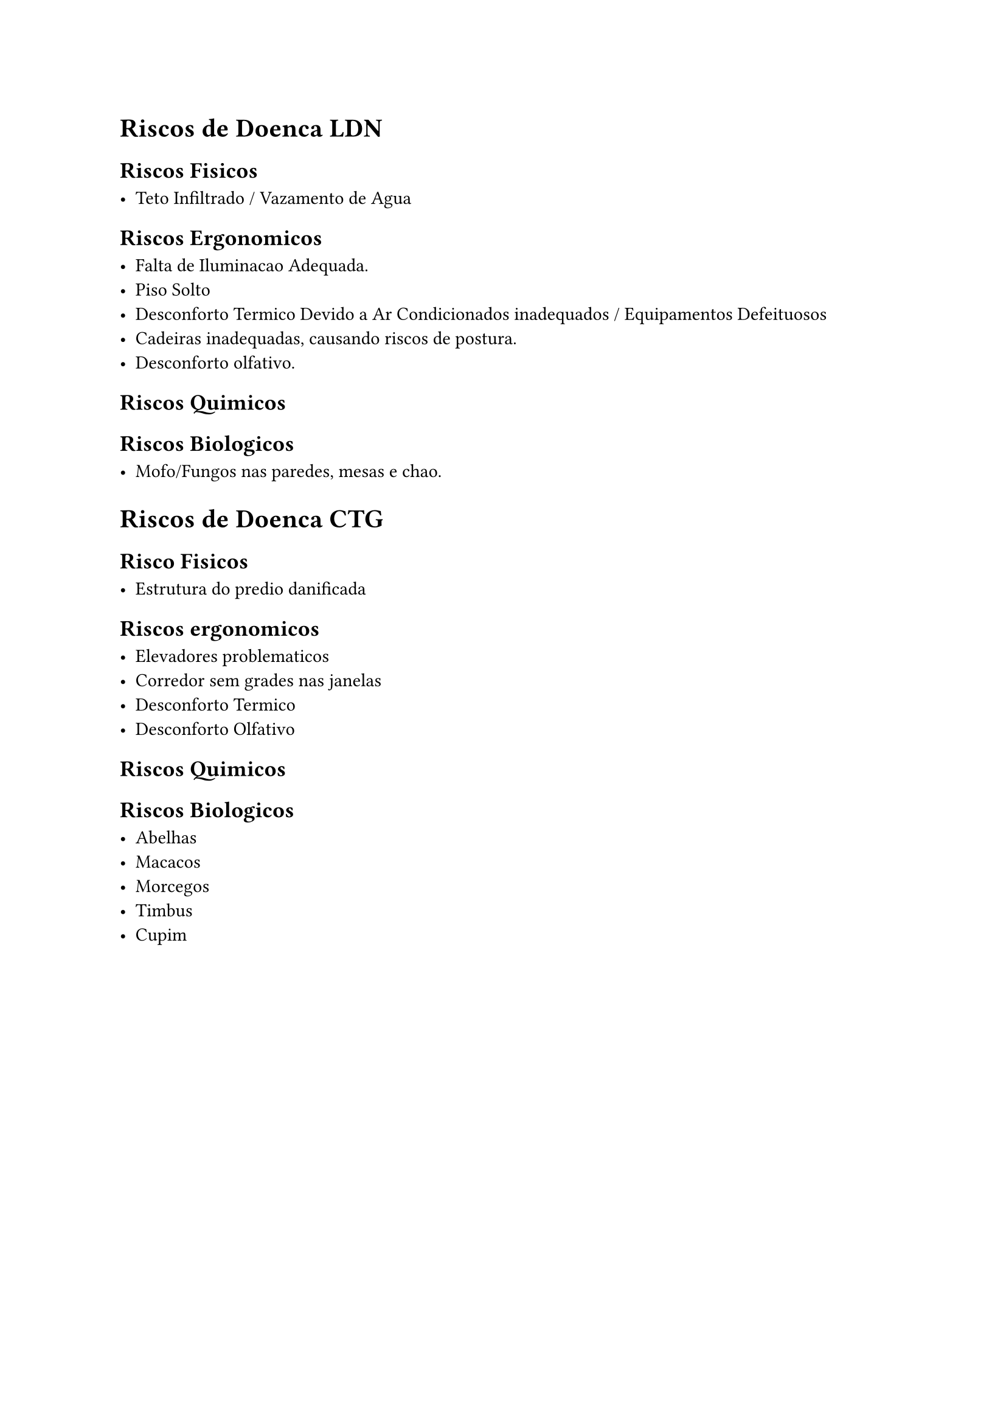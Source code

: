 = Riscos de Doenca LDN

== Riscos Fisicos

- Teto Infiltrado / Vazamento de Agua

== Riscos Ergonomicos

- Falta de Iluminacao Adequada.
- Piso Solto
- Desconforto Termico Devido a Ar Condicionados inadequados / Equipamentos Defeituosos
- Cadeiras inadequadas, causando riscos de postura.
- Desconforto olfativo.

== Riscos Quimicos

== Riscos Biologicos

- Mofo/Fungos nas paredes, mesas e chao.

= Riscos de Doenca CTG

== Risco Fisicos

- Estrutura do predio danificada

== Riscos ergonomicos

- Elevadores problematicos
- Corredor sem grades nas janelas
- Desconforto Termico
- Desconforto Olfativo

== Riscos Quimicos

== Riscos Biologicos

- Abelhas
- Macacos
- Morcegos
- Timbus
- Cupim
